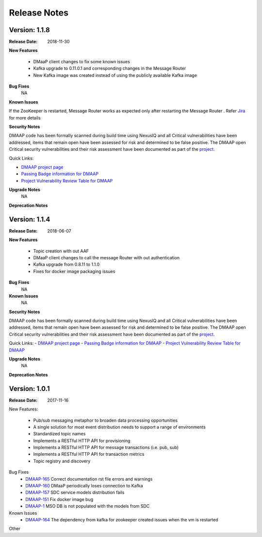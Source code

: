 .. This work is licensed under a Creative Commons Attribution 4.0 International License.
.. http://creativecommons.org/licenses/by/4.0


Release Notes
=============

Version: 1.1.8
--------------

:Release Date: 2018-11-30

**New Features**

 - DMaaP client changes to fix some known issues
 - Kafka upgrade  to 0.11.0.1 and corresponding changes in the Message Router
 - New Kafka image was created instead of using the publicly available Kafka image

**Bug Fixes**
	NA
**Known Issues**

If the ZooKeeper  is restarted, Message Router works as expected only after restarting the Message Router . Refer  `Jira <https://jira.onap.org/browse/DMAAP-893>`_  for more details

**Security Notes**

DMAAP code has been formally scanned during build time using NexusIQ and all Critical vulnerabilities have been addressed, items that remain open have been assessed for risk and determined to be false positive. The DMAAP open Critical security vulnerabilities and their risk assessment have been documented as part of the `project <https://wiki.onap.org/pages/viewpage.action?pageId=42598688>`_.

Quick Links:

- `DMAAP project page <https://wiki.onap.org/display/DW/DMaaP+Planning>`_
- `Passing Badge information for DMAAP <https://bestpractices.coreinfrastructure.org/en/projects/1751>`_
- `Project Vulnerability Review Table for DMAAP <https://wiki.onap.org/pages/viewpage.action?pageId=42598688>`_

**Upgrade Notes**
  NA

**Deprecation Notes**



Version: 1.1.4
--------------

:Release Date: 2018-06-07

**New Features**

 - Topic creation with out AAF
 - DMaaP client changes to call the message Router with out authentication
 - Kafka upgrade from 0.8.11 to 1.1.0
 - Fixes for docker image packaging issues

**Bug Fixes**
	NA
**Known Issues**
	NA

**Security Notes**

DMAAP code has been formally scanned during build time using NexusIQ and all Critical vulnerabilities have been addressed, items that remain open have been assessed for risk and determined to be false positive. The DMAAP open Critical security vulnerabilities and their risk assessment have been documented as part of the `project <https://wiki.onap.org/pages/viewpage.action?pageId=28379799>`_.

Quick Links:
- `DMAAP project page <https://wiki.onap.org/display/DW/DMaaP+Planning>`_
- `Passing Badge information for DMAAP <https://bestpractices.coreinfrastructure.org/en/projects/1751>`_
- `Project Vulnerability Review Table for DMAAP <https://wiki.onap.org/pages/viewpage.action?pageId=28379799>`_

**Upgrade Notes**
  NA

**Deprecation Notes**

Version: 1.0.1
--------------

:Release Date: 2017-11-16


New Features:

 - Pub/sub messaging metaphor to broaden data processing opportunities
 - A single solution for most event distribution needs to support a range of environments
 - Standardized topic names
 - Implements a RESTful HTTP API for provisioning
 - Implements a RESTful HTTP API for message transactions (i.e. pub, sub)
 - Implements a RESTful HTTP API for transaction metrics
 - Topic registry and discovery



Bug Fixes
   - `DMAAP-165 <https://jira.onap.org/browse/DMAAP-165>`_ Correct documentation rst file errors and warnings
   - `DMAAP-160 <https://jira.onap.org/browse/DMAAP-160>`_ DMaaP periodically loses connection to Kafka
   - `DMAAP-157 <https://jira.onap.org/browse/DMAAP-157>`_ SDC service models distribution fails
   - `DMAAP-151 <https://jira.onap.org/browse/DMAAP-151>`_ Fix docker image bug
   - `DMAAP-1 <https://jira.onap.org/browse/DMAAP-1>`_ MSO DB is not populated with the models from SDC
   
Known Issues
   - `DMAAP-164 <https://jira.onap.org/browse/DMAAP-164>`_ The dependency from kafka for zookeeper created issues when the vm is restarted

Other

